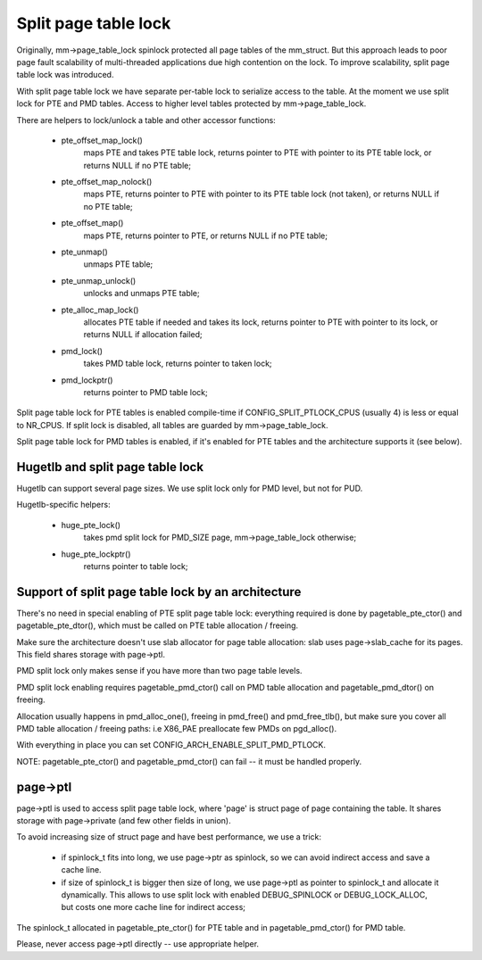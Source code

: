 =====================
Split page table lock
=====================

Originally, mm->page_table_lock spinlock protected all page tables of the
mm_struct. But this approach leads to poor page fault scalability of
multi-threaded applications due high contention on the lock. To improve
scalability, split page table lock was introduced.

With split page table lock we have separate per-table lock to serialize
access to the table. At the moment we use split lock for PTE and PMD
tables. Access to higher level tables protected by mm->page_table_lock.

There are helpers to lock/unlock a table and other accessor functions:

 - pte_offset_map_lock()
	maps PTE and takes PTE table lock, returns pointer to PTE with
	pointer to its PTE table lock, or returns NULL if no PTE table;
 - pte_offset_map_nolock()
	maps PTE, returns pointer to PTE with pointer to its PTE table
	lock (not taken), or returns NULL if no PTE table;
 - pte_offset_map()
	maps PTE, returns pointer to PTE, or returns NULL if no PTE table;
 - pte_unmap()
	unmaps PTE table;
 - pte_unmap_unlock()
	unlocks and unmaps PTE table;
 - pte_alloc_map_lock()
	allocates PTE table if needed and takes its lock, returns pointer to
	PTE with pointer to its lock, or returns NULL if allocation failed;
 - pmd_lock()
	takes PMD table lock, returns pointer to taken lock;
 - pmd_lockptr()
	returns pointer to PMD table lock;

Split page table lock for PTE tables is enabled compile-time if
CONFIG_SPLIT_PTLOCK_CPUS (usually 4) is less or equal to NR_CPUS.
If split lock is disabled, all tables are guarded by mm->page_table_lock.

Split page table lock for PMD tables is enabled, if it's enabled for PTE
tables and the architecture supports it (see below).

Hugetlb and split page table lock
=================================

Hugetlb can support several page sizes. We use split lock only for PMD
level, but not for PUD.

Hugetlb-specific helpers:

 - huge_pte_lock()
	takes pmd split lock for PMD_SIZE page, mm->page_table_lock
	otherwise;
 - huge_pte_lockptr()
	returns pointer to table lock;

Support of split page table lock by an architecture
===================================================

There's no need in special enabling of PTE split page table lock: everything
required is done by pagetable_pte_ctor() and pagetable_pte_dtor(), which
must be called on PTE table allocation / freeing.

Make sure the architecture doesn't use slab allocator for page table
allocation: slab uses page->slab_cache for its pages.
This field shares storage with page->ptl.

PMD split lock only makes sense if you have more than two page table
levels.

PMD split lock enabling requires pagetable_pmd_ctor() call on PMD table
allocation and pagetable_pmd_dtor() on freeing.

Allocation usually happens in pmd_alloc_one(), freeing in pmd_free() and
pmd_free_tlb(), but make sure you cover all PMD table allocation / freeing
paths: i.e X86_PAE preallocate few PMDs on pgd_alloc().

With everything in place you can set CONFIG_ARCH_ENABLE_SPLIT_PMD_PTLOCK.

NOTE: pagetable_pte_ctor() and pagetable_pmd_ctor() can fail -- it must
be handled properly.

page->ptl
=========

page->ptl is used to access split page table lock, where 'page' is struct
page of page containing the table. It shares storage with page->private
(and few other fields in union).

To avoid increasing size of struct page and have best performance, we use a
trick:

 - if spinlock_t fits into long, we use page->ptr as spinlock, so we
   can avoid indirect access and save a cache line.
 - if size of spinlock_t is bigger then size of long, we use page->ptl as
   pointer to spinlock_t and allocate it dynamically. This allows to use
   split lock with enabled DEBUG_SPINLOCK or DEBUG_LOCK_ALLOC, but costs
   one more cache line for indirect access;

The spinlock_t allocated in pagetable_pte_ctor() for PTE table and in
pagetable_pmd_ctor() for PMD table.

Please, never access page->ptl directly -- use appropriate helper.
